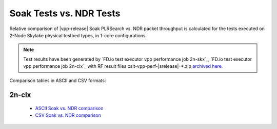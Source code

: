 .. _`soak vs ndr comparison`:

Soak Tests vs. NDR Tests
------------------------

Relative comparison of |vpp-release| Soak PLRSearch vs. NDR packet throughput
is calculated for the tests executed on 2-Node Skylake physical testbed types,
in 1-core configurations.

.. note::

    Test results have been generated by
    `FD.io test executor vpp performance job 2n-skx`_,
    `FD.io test executor vpp performance job 2n-clx`_
    with RF result files csit-vpp-perf-|srelease|-\*.zip
    `archived here <../../_static/archive/>`_.

Comparison tables in ASCII and CSV formats:

..
    2n-skx
    ~~~~~~

      - `ASCII Soak vs. NDR comparison <../../_static/vpp/soak-vs-ndr-2n-skx.txt>`_
      - `CSV Soak vs. NDR comparison <../../_static/vpp/soak-vs-ndr-2n-skx.csv>`_

2n-clx
~~~~~~

  - `ASCII Soak vs. NDR comparison <../../_static/vpp/soak-vs-ndr-2n-clx.txt>`_
  - `CSV Soak vs. NDR comparison <../../_static/vpp/soak-vs-ndr-2n-clx.csv>`_
